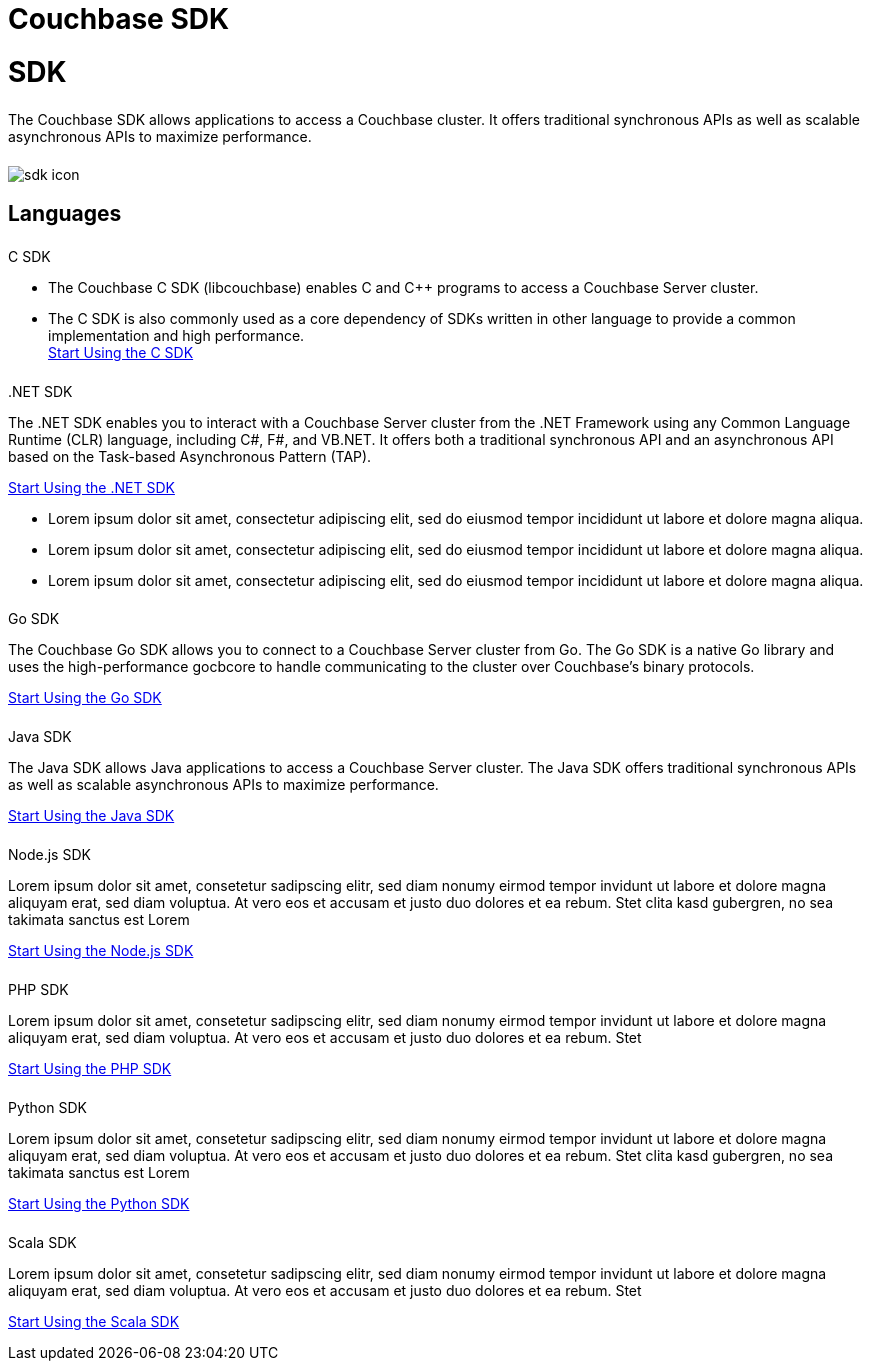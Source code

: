 = Couchbase SDK
:page-layout: landing-page-sdk
:page-role: tiles
:!sectids:


= SDK
++++
<div class="card-row">
++++

[.column]
====== {empty}
[.content]
The Couchbase SDK allows applications to access a Couchbase cluster. It offers traditional synchronous APIs as well as scalable asynchronous APIs to maximize performance.

[.column]
====== {empty}
[.media-left]
image::sdk-icon.svg[]

++++
</div>
++++

== Languages
++++
<div class="card-row two-column-row">
++++

[.column]
====== {empty}
.C SDK

[.content]
* The Couchbase C SDK (libcouchbase) enables C and C++ programs to access a Couchbase Server cluster.
* The C SDK is also commonly used as a core dependency of SDKs written in other language to provide a common implementation and high performance. +
[]
xref:#[Start Using the C SDK]

[.column]
====== {empty}

..NET SDK
[.content]
The .NET SDK enables you to interact with a Couchbase Server cluster from the .NET Framework using any Common Language Runtime (CLR) language, including C#, F#, and VB.NET. It offers both a traditional synchronous API and an asynchronous API based on the Task-based Asynchronous Pattern (TAP).
[]
xref:#[Start Using the .NET SDK]

* Lorem ipsum dolor sit amet, consectetur adipiscing elit, sed do eiusmod tempor incididunt ut labore et dolore magna aliqua.
* Lorem ipsum dolor sit amet, consectetur adipiscing elit, sed do eiusmod tempor incididunt ut labore et dolore magna aliqua.
* Lorem ipsum dolor sit amet, consectetur adipiscing elit, sed do eiusmod tempor incididunt ut labore et dolore magna aliqua.

[.column]
====== {empty}
.Go SDK

[.content]
The Couchbase Go SDK allows you to connect to a Couchbase Server cluster from Go. The Go SDK is a native Go library and uses the high-performance gocbcore to handle communicating to the cluster over Couchbase’s binary protocols.
[]
xref:#[Start Using the Go SDK]

[.column]
====== {empty}
.Java SDK

[.content]
The Java SDK allows Java applications to access a Couchbase Server cluster. The Java SDK offers traditional synchronous APIs as well as scalable asynchronous APIs to maximize performance.
[]
xref:#[Start Using the Java SDK]

[.column]
====== {empty}
.Node.js SDK

[.content]
Lorem ipsum dolor sit amet, consetetur sadipscing elitr, sed diam nonumy eirmod tempor invidunt ut labore et dolore magna aliquyam erat, sed diam voluptua. At vero eos et accusam et justo duo dolores et ea rebum. Stet clita kasd gubergren, no sea takimata sanctus est Lorem
[]
xref:#[Start Using the Node.js SDK]

[.column]
====== {empty}
.PHP SDK

[.content]
Lorem ipsum dolor sit amet, consetetur sadipscing elitr, sed diam nonumy eirmod tempor invidunt ut labore et dolore magna aliquyam erat, sed diam voluptua. At vero eos et accusam et justo duo dolores et ea rebum. Stet
[]
xref:#[Start Using the PHP SDK]

[.column]
====== {empty}
.Python SDK

[.content]
Lorem ipsum dolor sit amet, consetetur sadipscing elitr, sed diam nonumy eirmod tempor invidunt ut labore et dolore magna aliquyam erat, sed diam voluptua. At vero eos et accusam et justo duo dolores et ea rebum. Stet clita kasd gubergren, no sea takimata sanctus est Lorem
[]
xref:#[Start Using the Python SDK]

[.column]
====== {empty}
.Scala SDK

[.content]
Lorem ipsum dolor sit amet, consetetur sadipscing elitr, sed diam nonumy eirmod tempor invidunt ut labore et dolore magna aliquyam erat, sed diam voluptua. At vero eos et accusam et justo duo dolores et ea rebum. Stet
[]
xref:#[Start Using the Scala SDK]


++++
</div>
++++
